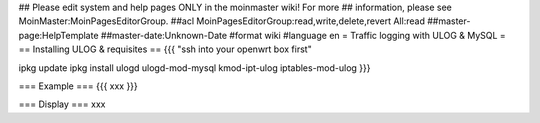 ## Please edit system and help pages ONLY in the moinmaster wiki! For more
## information, please see MoinMaster:MoinPagesEditorGroup.
##acl MoinPagesEditorGroup:read,write,delete,revert All:read
##master-page:HelpTemplate
##master-date:Unknown-Date
#format wiki
#language en
= Traffic logging with ULOG & MySQL =
== Installing ULOG & requisites ==
{{{
"ssh into your openwrt box first"

ipkg update
ipkg install ulogd ulogd-mod-mysql kmod-ipt-ulog iptables-mod-ulog
}}}

=== Example ===
{{{
xxx
}}}


=== Display ===
xxx
